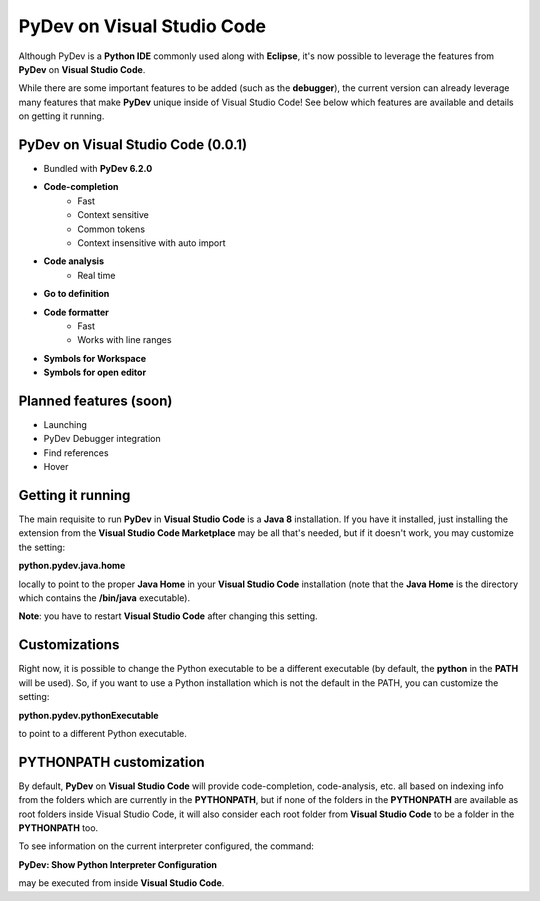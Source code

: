 ..
    <image_area></image_area>


    <quote_area></quote_area>


PyDev on Visual Studio Code
=============================

Although PyDev is a **Python IDE** commonly used along with **Eclipse**, it's now possible to
leverage the features from **PyDev** on **Visual Studio Code**.

While there are some important features to be added (such as the **debugger**), the current version can
already leverage many features that make **PyDev** unique inside of Visual Studio Code! See below which features are
available and details on getting it running.

PyDev on Visual Studio Code (0.0.1)
--------------------------------------------

* Bundled with **PyDev 6.2.0**

* **Code-completion**
    * Fast
    * Context sensitive
    * Common tokens
    * Context insensitive with auto import

* **Code analysis**
    * Real time

* **Go to definition**

* **Code formatter**
    * Fast
    * Works with line ranges

* **Symbols for Workspace**

* **Symbols for open editor**

Planned features (soon)
-------------------------

* Launching

* PyDev Debugger integration

* Find references

* Hover

Getting it running
---------------------

The main requisite to run **PyDev** in **Visual Studio Code** is a **Java 8** installation. If you have
it installed, just installing the extension from the **Visual Studio Code Marketplace** may be all that's
needed, but if it doesn't work, you may customize the setting:

**python.pydev.java.home**

locally to point to the proper **Java Home** in your **Visual Studio Code** installation (note that the **Java Home**
is the directory which contains the **/bin/java** executable).

**Note**: you have to restart **Visual Studio Code** after changing this setting.

Customizations
----------------

Right now, it is possible to change the Python executable to be a different executable
(by default, the **python** in the **PATH** will be used). So, if you
want to use a Python installation which is not the default in the PATH, you can customize the setting:

**python.pydev.pythonExecutable**

to point to a different Python executable.

PYTHONPATH customization
-------------------------

By default, **PyDev** on **Visual Studio Code** will provide code-completion, code-analysis, etc. all based on indexing
info from the folders which are currently in the **PYTHONPATH**, but if none of the folders in the
**PYTHONPATH** are available as root folders inside Visual Studio Code, it will also consider each root folder
from **Visual Studio Code** to be a folder in the **PYTHONPATH** too.

To see information on the current interpreter configured, the command:

**PyDev: Show Python Interpreter Configuration**

may be executed from inside **Visual Studio Code**.

